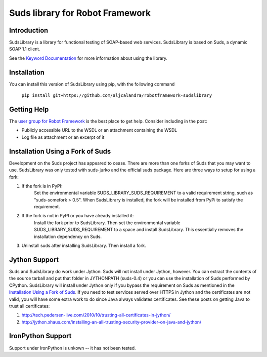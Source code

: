 Suds library for Robot Framework
================================

Introduction
------------
SudsLibrary is a library for functional testing of SOAP-based web services.
SudsLibrary is based on Suds, a dynamic SOAP 1.1 client.

See the `Keyword Documentation`_ for more information about using the library.

Installation
------------

You can install this version of SudsLibrary using pip, with the following command

  ``pip install git+https://github.com/aljcalandra/robotframework-sudslibrary``

Getting Help
------------
The `user group for Robot Framework`_ is the best place to get help. Consider including in the post:

- Publicly accessible URL to the WSDL or an attachment containing the WSDL
- Log file as attachment or an excerpt of it

Installation Using a Fork of Suds
---------------------------------

Development on the Suds project has appeared to cease. There are more than one forks of Suds that you may want to use. SudsLibrary was only tested with suds-jurko and the official suds package.
Here are three ways to setup for using a fork:

#. If the fork is in PyPI:
    Set the environmental variable SUDS_LIBRARY_SUDS_REQUIREMENT to a valid requirement string, such as "suds-somefork > 0.5". When SudsLibrary is installed, the fork will be installed from PyPi to satisfy the requirement.

#. If the fork is not in PyPI or you have already installed it:
    Install the fork prior to SudsLibrary. Then set the environmental variable SUDS_LIBRARY_SUDS_REQUIREMENT to a space and install SudsLibrary. This essentially removes the installation dependency on Suds.

#. Uninstall suds after installing SudsLibrary. Then install a fork.

Jython Support
--------------

Suds and SudsLibrary do work under Jython. Suds will not install under Jython, however.
You can extract the contents of the source tarball and put that folder in JYTHONPATH (suds-0.4) or you can use the installation of Suds performed by CPython.
SudsLibrary will install under Jython only if you bypass the requirement on Suds as mentioned in the `Installation Using a Fork of Suds`_.
If you need to test services served over HTTPS in Jython and the certificates are not valid, you will have some extra work to do since Java always validates certificates.
See these posts on getting Java to trust all certificates:

1. http://tech.pedersen-live.com/2010/10/trusting-all-certificates-in-jython/
2. http://jython.xhaus.com/installing-an-all-trusting-security-provider-on-java-and-jython/

IronPython Support
------------------
Support under IronPython is unkown -- it has not been tested.

.. _Keyword Documentation: http://ombre42.github.com/robotframework-sudslibrary/doc/SudsLibrary.html
.. _PyPI: https://pypi.python.org/pypi/robotframework-sudslibrary/
.. _user group for Robot Framework: http://groups.google.com/group/robotframework-users

